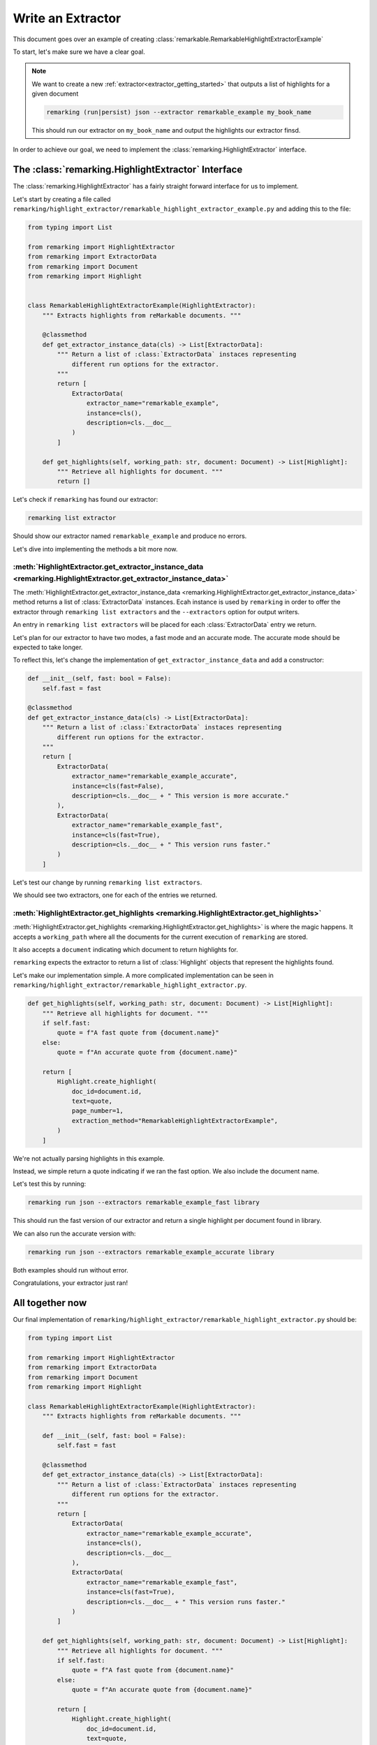 
.. _extractor-guide:

Write an Extractor
==================

This document goes over an example of creating :class:`remarkable.RemarkableHighlightExtractorExample`

To start, let's make sure we have a clear goal.

.. note::
   We want to create a new :ref:`extractor<extractor_getting_started>` that outputs a list
   of highlights for a given document

   .. code-block:: bash

       remarking (run|persist) json --extractor remarkable_example my_book_name

   This should run our extractor on ``my_book_name`` and output the highlights our extractor finsd.


In order to achieve our goal, we need to implement the :class:`remarking.HighlightExtractor` interface.


The :class:`remarking.HighlightExtractor` Interface
---------------------------------------------------


The :class:`remarking.HighlightExtractor` has a fairly straight forward
interface for us to implement.


Let's start by creating a file called ``remarking/highlight_extractor/remarkable_highlight_extractor_example.py``
and adding this to the file:

.. code-block:: python


    from typing import List 

    from remarking import HighlightExtractor
    from remarking import ExtractorData
    from remarking import Document
    from remarking import Highlight


    class RemarkableHighlightExtractorExample(HighlightExtractor):
        """ Extracts highlights from reMarkable documents. """

        @classmethod
        def get_extractor_instance_data(cls) -> List[ExtractorData]:
            """ Return a list of :class:`ExtractorData` instaces representing
                different run options for the extractor.
            """
            return [
                ExtractorData(
                    extractor_name="remarkable_example",
                    instance=cls(),
                    description=cls.__doc__
                )
            ]

        def get_highlights(self, working_path: str, document: Document) -> List[Highlight]:
            """ Retrieve all highlights for document. """
            return []


Let's check if ``remarking`` has found our extractor:

.. code-block:: bash

   remarking list extractor

Should show our extractor named ``remarkable_example`` and produce no errors.

Let's dive into implementing the methods a bit more now.

:meth:`HighlightExtractor.get_extractor_instance_data <remarking.HighlightExtractor.get_extractor_instance_data>`
*****************************************************************************************************************

The :meth:`HighlightExtractor.get_extractor_instance_data <remarking.HighlightExtractor.get_extractor_instance_data>` method returns a list of :class:`ExtractorData` instances. Ecah instance is used by ``remarking`` in order to offer the extractor through ``remarking list extractors`` and the ``--extractors`` option for output writers.

An entry in ``remarking list extractors`` will be placed for each :class:`ExtractorData` entry we return.

Let's plan for our extractor to have two modes, a fast mode and an accurate mode. The accurate mode should be expected
to take longer.

To reflect this, let's change the implementation of ``get_extractor_instance_data`` and add a constructor:


.. code-block:: python

    def __init__(self, fast: bool = False):
        self.fast = fast

    @classmethod
    def get_extractor_instance_data(cls) -> List[ExtractorData]:
        """ Return a list of :class:`ExtractorData` instaces representing
            different run options for the extractor.
        """
        return [
            ExtractorData(
                extractor_name="remarkable_example_accurate",
                instance=cls(fast=False),
                description=cls.__doc__ + " This version is more accurate."
            ),
            ExtractorData(
                extractor_name="remarkable_example_fast",
                instance=cls(fast=True),
                description=cls.__doc__ + " This version runs faster."
            )
        ]


Let's test our change by running ``remarking list extractors``.

We should see two extractors, one for each of the entries we returned.

:meth:`HighlightExtractor.get_highlights <remarking.HighlightExtractor.get_highlights>`
***************************************************************************************


:meth:`HighlightExtractor.get_highlights <remarking.HighlightExtractor.get_highlights>` is where the magic happens. It accepts a ``working_path`` where all the documents for the current execution of ``remarking`` are stored.

It also accepts a ``document`` indicating which document to return highlights for.

``remarking`` expects the extractor to return a list of :class:`Highlight` objects that represent the highlights found.

Let's make our implementation simple. A more complicated implementation can be seen in ``remarking/highlight_extractor/remarkable_highlight_extractor.py``.

.. code-block:: python

    def get_highlights(self, working_path: str, document: Document) -> List[Highlight]:
        """ Retrieve all highlights for document. """
        if self.fast:
            quote = f"A fast quote from {document.name}"
        else:
            quote = f"An accurate quote from {document.name}"

        return [
            Highlight.create_highlight(
                doc_id=document.id,
                text=quote,
                page_number=1,
                extraction_method="RemarkableHighlightExtractorExample",
            )
        ]


We're not actually parsing highlights in this example.

Instead, we simple return a quote indicating if we ran the fast option. We also include the document name.

Let's test this by running:

.. code-block:: text

   remarking run json --extractors remarkable_example_fast library

This should run the fast version of our extractor and return a single highlight per document found in library.


We can also run the accurate version with:

.. code-block:: text

   remarking run json --extractors remarkable_example_accurate library


Both examples should run without error.

Congratulations, your extractor just ran!

All together now
----------------

Our final implementation of ``remarking/highlight_extractor/remarkable_highlight_extractor.py`` should be:

.. code-block:: python

    from typing import List

    from remarking import HighlightExtractor
    from remarking import ExtractorData
    from remarking import Document
    from remarking import Highlight

    class RemarkableHighlightExtractorExample(HighlightExtractor):
        """ Extracts highlights from reMarkable documents. """

        def __init__(self, fast: bool = False):
            self.fast = fast

        @classmethod
        def get_extractor_instance_data(cls) -> List[ExtractorData]:
            """ Return a list of :class:`ExtractorData` instaces representing
                different run options for the extractor.
            """
            return [
                ExtractorData(
                    extractor_name="remarkable_example_accurate",
                    instance=cls(),
                    description=cls.__doc__
                ),
                ExtractorData(
                    extractor_name="remarkable_example_fast",
                    instance=cls(fast=True),
                    description=cls.__doc__ + " This version runs faster."
                )
            ]

        def get_highlights(self, working_path: str, document: Document) -> List[Highlight]:
            """ Retrieve all highlights for document. """
            if self.fast:
                quote = f"A fast quote from {document.name}"
            else:
                quote = f"An accurate quote from {document.name}"

            return [
                Highlight.create_highlight(
                    doc_id=document.id,
                    text=quote,
                    page_number=1,
                    extraction_method="RemarkableHighlightExtractorExample",
                )
            ]



Check out the implementation of :class:`remarking.RemarkableHighlightExtractor` for an example of a more complex extractor!


Next Steps
----------

Once you have designed your new extractor open a pull request as outlined in the `contribution doc <https://github.com/sabidib/remarking/blob/master/CONTRIBUTING.md>`_ and someone will review it!


